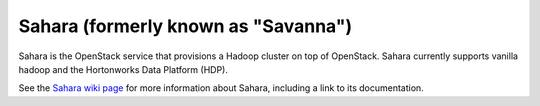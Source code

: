 
.. _sahara-term:

Sahara (formerly known as "Savanna")
------------------------------------
Sahara is the OpenStack service
that provisions a Hadoop cluster on top of OpenStack.
Sahara currently supports vanilla hadoop
and the Hortonworks Data Platform (HDP).

See the `Sahara wiki page <https://wiki.openstack.org/wiki/Sahara>`_
for more information about Sahara,
including a link to its documentation.
